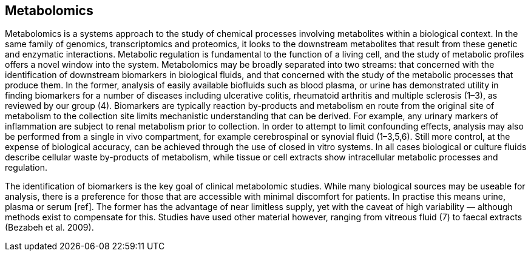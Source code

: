 == Metabolomics

Metabolomics is a systems approach to the study of chemical processes
involving metabolites within a biological context. In the same family of
genomics, transcriptomics and proteomics, it looks to the downstream metabolites
that result from these genetic and enzymatic interactions. Metabolic regulation
is fundamental to the function of a living cell, and the study of metabolic
profiles offers a novel window into the system. Metabolomics may be broadly
separated into two streams: that concerned with the identification of downstream
biomarkers in biological fluids, and that concerned with the study of the
metabolic processes that produce them. In the former, analysis of easily
available biofluids such as blood plasma, or urine has demonstrated utility in
finding biomarkers for a number of diseases including ulcerative colitis,
rheumatoid arthritis and multiple sclerosis (1–3), as reviewed by our group (4).
Biomarkers are typically reaction by-products and metabolism en route from the
original site of metabolism to the collection site limits mechanistic
understanding that can be derived. For example, any urinary markers of
inflammation are subject to renal metabolism prior to collection. In order to
attempt to limit confounding effects, analysis may also be performed from a
single in vivo compartment, for example cerebrospinal or synovial fluid
(1–3,5,6). Still more control, at the expense of biological accuracy, can be
achieved through the use of closed in vitro systems. In all cases biological or
culture fluids describe cellular waste by-products of metabolism, while tissue
or cell extracts show intracellular metabolic processes and regulation.

The identification of biomarkers is the key goal of clinical metabolomic
studies. While many biological sources may be useable for analysis, there is a
preference for those that are accessible with minimal discomfort for patients.
In practise this means urine, plasma or serum [ref]. The former has the
advantage of near limitless supply, yet with the caveat of high variability —
although methods exist to compensate for this. Studies have used other material
however, ranging from vitreous fluid (7) to faecal extracts (Bezabeh et al.
2009).
